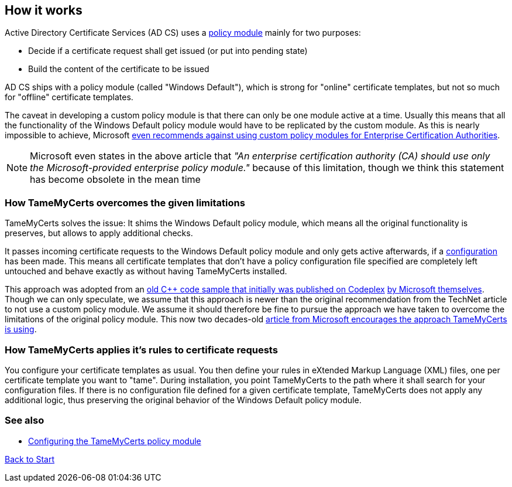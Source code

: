 ﻿== How it works

Active Directory Certificate Services (AD CS) uses a link:https://learn.microsoft.com/en-us/windows/win32/seccrypto/certificate-services-architecture[policy module^] mainly for two purposes:

* Decide if a certificate request shall get issued (or put into pending state)
* Build the content of the certificate to be issued

AD CS ships with a policy module (called "Windows Default"), which is strong for "online" certificate templates, but not so much for "offline" certificate templates.

The caveat in developing a custom policy module is that there can only be one module active at a time. Usually this means that all the functionality of the Windows Default policy module would have to be replicated by the custom module. As this is nearly impossible to achieve, Microsoft link:https://learn.microsoft.com/en-us/windows/win32/seccrypto/writing-custom-modules[even recommends against using custom policy modules for Enterprise Certification Authorities^].

NOTE: Microsoft even states in the above article that _"An enterprise certification authority (CA) should use only the Microsoft-provided enterprise policy module."_ because of this limitation, though we think this statement has become obsolete in the mean time

=== How TameMyCerts overcomes the given limitations

TameMyCerts solves the issue: It shims the Windows Default policy module, which means all the original functionality is preserves, but allows to apply additional checks.

It passes incoming certificate requests to the Windows Default policy module and only gets active afterwards, if a link:configuring.adoc[configuration] has been made. This means all certificate templates that don't have a policy configuration file specified are completely left untouched and behave exactly as without having TameMyCerts installed.

This approach was adopted from an link:https://github.com/Sleepw4lker/capolmod[old C++ code sample that initially was published on Codeplex^] link:https://github.com/Sleepw4lker/capolmod/blob/main/Installer/Installer.wixproj[by Microsoft themselves^]. Though we can only speculate, we assume that this approach is newer than the original recommendation from the TechNet article to not use a custom policy module. We assume it should therefore be fine to pursue the approach we have taken to overcome the limitations of the original policy module. This now two decades-old link:https://learn.microsoft.com/en-us/previous-versions/windows/it-pro/windows-server-2003/cc783853(v=ws.10)#certificate-services-architecture[article from Microsoft encourages the approach TameMyCerts is using^].

=== How TameMyCerts applies it's rules to certificate requests

You configure your certificate templates as usual. You then define your rules in eXtended Markup Language (XML) files, one per certificate template you want to "tame". During installation, you point TameMyCerts to the path where it shall search for your configuration files. If there is no configuration file defined for a given certificate template, TameMyCerts does not apply any additional logic, thus preserving the original behavior of the Windows Default policy module.

=== See also
* link:configuring.adoc[Configuring the TameMyCerts policy module]

link:index.adoc[Back to Start]